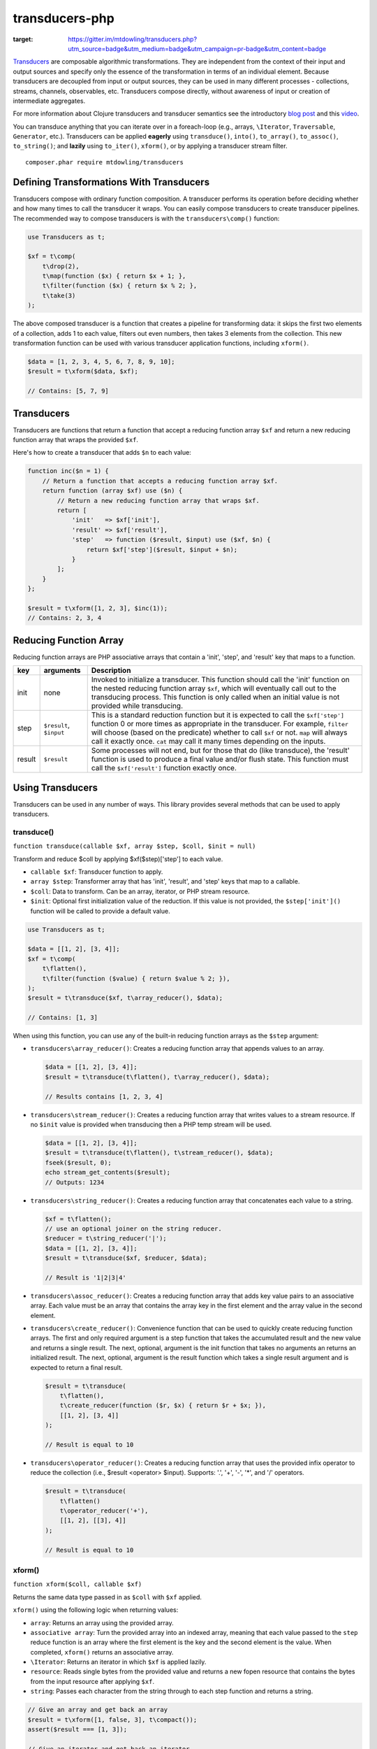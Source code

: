 ===============
transducers-php
===============

.. image:: https://badges.gitter.im/Join Chat.svg
:target: https://gitter.im/mtdowling/transducers.php?utm_source=badge&utm_medium=badge&utm_campaign=pr-badge&utm_content=badge

`Transducers <http://clojure.org/transducers>`_ are composable algorithmic
transformations. They are independent from the context of their input and
output sources and specify only the essence of the transformation in terms of
an individual element. Because transducers are decoupled from input or output
sources, they can be used in many different processes - collections, streams,
channels, observables, etc. Transducers compose directly, without awareness of
input or creation of intermediate aggregates.

For more information about Clojure transducers and transducer semantics see the
introductory `blog post <http://blog.cognitect.com/blog/2014/8/6/transducers-are-coming>`_
and this `video <https://www.youtube.com/watch?v=6mTbuzafcII>`_.

You can transduce anything that you can iterate over in a foreach-loop (e.g.,
arrays, ``\Iterator``, ``Traversable``, ``Generator``, etc.). Transducers can
be applied **eagerly** using ``transduce()``, ``into()``, ``to_array()``,
``to_assoc()``, ``to_string()``; and **lazily** using ``to_iter()``,
``xform()``, or by applying a transducer stream filter.

::

    composer.phar require mtdowling/transducers


Defining Transformations With Transducers
-----------------------------------------

Transducers compose with ordinary function composition. A transducer performs
its operation before deciding whether and how many times to call the transducer
it wraps. You can easily compose transducers to create transducer pipelines.
The recommended way to compose transducers is with the ``transducers\comp()``
function:

.. code-block:: php

    use Transducers as t;

    $xf = t\comp(
        t\drop(2),
        t\map(function ($x) { return $x + 1; },
        t\filter(function ($x) { return $x % 2; },
        t\take(3)
    );

The above composed transducer is a function that creates a pipeline for
transforming data: it skips the first two elements of a collection,
adds 1 to each value, filters out even numbers, then takes 3 elements from the
collection. This new transformation function can be used with various
transducer application functions, including ``xform()``.

.. code-block:: php

    $data = [1, 2, 3, 4, 5, 6, 7, 8, 9, 10];
    $result = t\xform($data, $xf);

    // Contains: [5, 7, 9]


Transducers
-----------

Transducers are functions that return a function that accept a reducing
function array ``$xf`` and return a new reducing function array that wraps the
provided ``$xf``.

Here's how to create a transducer that adds ``$n`` to each value:

.. code-block:: php

    function inc($n = 1) {
        // Return a function that accepts a reducing function array $xf.
        return function (array $xf) use ($n) {
            // Return a new reducing function array that wraps $xf.
            return [
                'init'   => $xf['init'],
                'result' => $xf['result'],
                'step'   => function ($result, $input) use ($xf, $n) {
                    return $xf['step']($result, $input + $n);
                }
            ];
        }
    };

    $result = t\xform([1, 2, 3], $inc(1));
    // Contains: 2, 3, 4

.. _reducing-link:


Reducing Function Array
-----------------------

Reducing function arrays are PHP associative arrays that contain a 'init',
'step', and 'result' key that maps to a function.

+--------+-------------------------+------------------------------------------+
|   key  |        arguments        |                  Description             |
+========+=========================+==========================================+
|  init  |           none          | Invoked to initialize a transducer. This |
|        |                         | function should call the 'init' function |
|        |                         | on the nested reducing function array    |
|        |                         | ``$xf``, which will eventually call out  |
|        |                         | to the transducing process. This function|
|        |                         | is only called when an initial value is  |
|        |                         | not provided while transducing.          |
+--------+-------------------------+------------------------------------------+
|  step  | ``$result``, ``$input`` | This is a standard reduction function    |
|        |                         | but it is expected to call the           |
|        |                         | ``$xf['step']`` function 0 or more       |
|        |                         | times as appropriate in the transducer.  |
|        |                         | For example, ``filter`` will choose      |
|        |                         | (based on the predicate) whether to call |
|        |                         | ``$xf`` or not. ``map`` will always call |
|        |                         | it exactly once. ``cat`` may call it     |
|        |                         | many times depending on the inputs.      |
+--------+-------------------------+------------------------------------------+
| result |       ``$result``       | Some processes will not end, but for     |
|        |                         | those that do (like transduce), the      |
|        |                         | 'result' function is used to produce     |
|        |                         | a final value and/or flush state. This   |
|        |                         | function must call the ``$xf['result']`` |
|        |                         | function exactly once.                   |
+--------+-------------------------+------------------------------------------+


Using Transducers
-----------------

Transducers can be used in any number of ways. This library provides several
methods that can be used to apply transducers.


transduce()
~~~~~~~~~~~

``function transduce(callable $xf, array $step, $coll, $init = null)``

Transform and reduce $coll by applying $xf($step)['step'] to each value.

- ``callable $xf``: Transducer function to apply.
- ``array $step``: Transformer array that has 'init', 'result', and 'step' keys
  that map to a callable.
- ``$coll``: Data to transform. Can be an array, iterator, or PHP stream
  resource.
- ``$init``: Optional first initialization value of the reduction. If this
  value is not provided, the ``$step['init']()`` function will be called to
  provide a default value.

.. code-block:: php

    use Transducers as t;

    $data = [[1, 2], [3, 4]];
    $xf = t\comp(
        t\flatten(),
        t\filter(function ($value) { return $value % 2; }),
    );
    $result = t\transduce($xf, t\array_reducer(), $data);

    // Contains: [1, 3]

When using this function, you can use any of the built-in reducing function
arrays as the ``$step`` argument:

- ``transducers\array_reducer()``: Creates a reducing function array that
  appends values to an array.

  .. code-block:: php

      $data = [[1, 2], [3, 4]];
      $result = t\transduce(t\flatten(), t\array_reducer(), $data);

      // Results contains [1, 2, 3, 4]

- ``transducers\stream_reducer()``: Creates a reducing function array that
  writes values to a stream resource. If no ``$init`` value is provided when
  transducing then a PHP temp stream will be used.

  .. code-block:: php

      $data = [[1, 2], [3, 4]];
      $result = t\transduce(t\flatten(), t\stream_reducer(), $data);
      fseek($result, 0);
      echo stream_get_contents($result);
      // Outputs: 1234

- ``transducers\string_reducer()``: Creates a reducing function array that
  concatenates each value to a string.

  .. code-block:: php

      $xf = t\flatten();
      // use an optional joiner on the string reducer.
      $reducer = t\string_reducer('|');
      $data = [[1, 2], [3, 4]];
      $result = t\transduce($xf, $reducer, $data);

      // Result is '1|2|3|4'

- ``transducers\assoc_reducer()``: Creates a reducing function array that adds
  key value pairs to an associative array. Each value must be an array that
  contains the array key in the first element and the array value in the second
  element.

- ``transducers\create_reducer()``: Convenience function that can be used to
  quickly create reducing function arrays. The first and only required argument
  is a step function that takes the accumulated result and the new value and
  returns a single result. The next, optional, argument is the init function
  that takes no arguments an returns an initialized result. The next, optional,
  argument is the result function which takes a single result argument and is
  expected to return a final result.

  .. code-block:: php

      $result = t\transduce(
          t\flatten(),
          t\create_reducer(function ($r, $x) { return $r + $x; }),
          [[1, 2], [3, 4]]
      );

      // Result is equal to 10

- ``transducers\operator_reducer()``: Creates a reducing function array that
  uses the provided infix operator to reduce the collection (i.e.,
  $result <operator> $input). Supports: '.', '+', '-', '*', and '/' operators.

  .. code-block:: php

      $result = t\transduce(
          t\flatten()
          t\operator_reducer('+'),
          [[1, 2], [[3], 4]]
      );

      // Result is equal to 10


xform()
~~~~~~~

``function xform($coll, callable $xf)``

Returns the same data type passed in as ``$coll`` with ``$xf`` applied.

``xform()`` using the following logic when returning values:

- ``array``: Returns an array using the provided array.
- ``associative array``: Turn the provided array into an indexed array, meaning
  that each value passed to the ``step`` reduce function is an array where
  the first element is the key and the second element is the value. When
  completed, ``xform()`` returns an associative array.
- ``\Iterator``: Returns an iterator in which ``$xf`` is applied lazily.
- ``resource``: Reads single bytes from the provided value and returns a new
  fopen resource that contains the bytes from the input resource after applying
  ``$xf``.
- ``string``: Passes each character from the string through to each step
  function and returns a string.

.. code-block:: php

    // Give an array and get back an array
    $result = t\xform([1, false, 3], t\compact());
    assert($result === [1, 3]);

    // Give an iterator and get back an iterator
    $result = t\xform(new ArrayIterator([1, false, 3]), t\compact());
    assert($result instanceof \Iterator);

    // Give a stream and get back a stream.
    $stream = fopen('php://temp', 'w+');
    fwrite($stream, '012304');
    rewind($stream);
    $result = t\xform($stream, t\compact());
    assert($result == '1234');

    // Give a string and get back a string
    $result = t\xform('abc', t\map(function ($v) { return strtoupper($v); }));
    assert($result === 'abc');

    // Give an associative array and get back an associative array.
    $data = ['a' => 1, 'b' => 2];
    $result = t\xform('abc', t\map(function ($v) {
        return [strtoupper($v[0]), $v[1]];
    }));
    assert($result === ['A' => 1, 'B' => 2]);


into()
~~~~~~

``function into($target, $coll, callable $xf)``

Transduces items from ``$coll`` into the given ``$target``, in essence
"pouring" transformed data from one source into another data type.

This function does not attempt to discern between arrays and associative
arrays. Any array or ArrayAccess object provided will be treated as an
indexed array. When a string is provided, each value will be concatenated to
the end of the string with no separator. When an fopen resource is provided,
data will be written to the end of the stream with no separator between
writes.

.. code-block:: php

    use Transducers as t;

    // Compose a transducer function.
    $transducer = t\comp(
        // Remove a single level of nesting.
        'transducers\cat',
        // Filter out even values.
        t\filter(function ($value) { return $value % 2; }),
        // Multiply each value by 2
        t\map(function ($value) { return $value * 2; }),
        // Immediately stop when the value is >= 15.
        t\take_while(function($value) { return $value < 15; })
    );

    $data = [[1, 2, 3], [4, 5], [6], [], [7], [8, 9, 10, 11]];

    // Eagerly pour the transformed data, [2, 6, 10, 14], into an array.
    $result = t\into([], $data, $transducer);


to_iter()
~~~~~~~~~

``function to_iter($coll, callable $xf)``

Creates an iterator that **lazily** applies the transducer ``$xf`` to the
``$input`` iterator. Use this function when dealing with large amounts of data
or when you want operations to occur only as needed.

.. code-block:: php

    // Generator that yields incrementing numbers.
    $forever = function () {
        $i = 0;
        while (true) {
            yield $i++;
        }
    };

    // Create a transducer that multiplies each value by two and takes
    // ony 100 values.
    $xf = t\comp(
        t\map(function ($value) { return $value * 2; }),
        t\take(100)
    );

    foreach (t\to_iter($forever(), $xf) as $value) {
        echo $value;
    }


to_array()
~~~~~~~~~~

``function to_array($iterable, callable $xf)``

Converts a value to an array and applies a transducer function. ``$iterable``
is passed through ``to_traversable()`` in order to convert the input value into
an array.

.. code-block:: php

    .. code-block:: php

    $result = t\to_array(
        'abc',
        t\map(function ($v) { return strtoupper($v); }
    );

    // Contains: ['A', 'B', 'C']


to_assoc()
~~~~~~~~~~

``function to_assoc($iterable, callable $xf)``

Creates an associative array using the provided input while applying
``$xf`` to each value. Values are converted to arrays that contain the
array key in the first element and the array value in the second.

.. code-block:: php

    $result = t\to_assoc(
        ['a' => 1, 'b' => 2],
        t\map(function ($v) { return [$v[0], $v[1] + 1]; }
    );

    assert($result == ['a' => 2, 'b' => 3]);


to_string()
~~~~~~~~~~~

``function to_string($iterable, callable $xf)``

Converts a value to a string and applies a transducer function to each
character. ``$iterable`` is passed through ``to_traversable()`` in order to
convert the input value into an array.

.. code-block:: php

    echo t\to_string(
        ['a', 'b', 'c'],
        t\map(function ($v) { return strtoupper($v); }
    );

    // Outputs: ABC


to_fn()
~~~~~~~

``function to_fn(callable $xf, callable|array $builder = null)``

Convert a transducer into a function that can be used with existing reduce
implementations (e.g., array_reduce).

.. code-block:: php

    $xf = t\map(function ($x) { return $x + 1; });
    $fn = t\to_fn($xf); // $builder is optional
    $result = array_reduce([1, 2, 3], $fn);
    assert($result == [2, 3, 4]);

    $fn = t\to_fn($xf, t\string_reducer());
    $result = array_reduce([1, 2, 3], $fn);
    assert($result == '234');


Stream Filter
~~~~~~~~~~~~~

You can apply transducers to PHP streams using a `stream filter <http://php.net/manual/en/stream.filters.php>`_.
This library registers a ``transducers`` stream filter that can be appended or
prepended to a PHP stream using the ``transducers\append_stream_filter()`` or
``transducers\prepend_stream_filter()`` functions.

.. code-block:: php

    use transducers as t;

    $f = fopen('php://temp', 'w+');
    fwrite($f, 'testing. Can you hear me?');
    rewind($f);

    $xf = t\comp(
        // Split by words
        t\words(),
        // Uppercase/lowercase every other word.
        t\keep_indexed(function ($i, $v) {
            return $i % 2 ? strtoupper($v) : strtolower($v);
        }),
        // Combine words back together into a string separated by ' '.
        t\interpose(' ')
    );

    // Apply a transducer stream filter.
    $filter = t\append_stream_filter($f, $xf, STREAM_FILTER_READ);
    echo stream_get_contents($f);
    // Be sure to remove the filter to flush out any buffers.
    stream_filter_remove($filter);
    echo stream_get_contents($f);

    fclose($f);

    // Echoes: "testing. CAN you HEAR me?"


Available Transducers
---------------------


map()
~~~~~

``function map(callable $f)``

Applies a map function ``$f`` to each value in a collection.

.. code-block:: php

    $data = ['a', 'b', 'c'];
    $xf = t\map(function ($value) { return strtoupper($value); });
    assert(t\xform($data, $xf) == ['A', 'B', 'C']);


filter()
~~~~~~~~

``function filter(callable $pred)``

Filters values that do not satisfy the predicate function ``$pred``.

.. code-block:: php

    $data = [1, 2, 3, 4];
    $odd = function ($value) { return $value % 2; };
    $result = t\xform($data, t\filter($odd));
    assert($result == [1, 3]);


remove()
~~~~~~~~

``function remove(callable $pred)``

Removes anything from a sequence that satisfied ``$pred``.

.. code-block:: php

    $data = [1, 2, 3, 4];
    $odd = function ($value) { return $value % 2; };
    $result = t\xform($data, t\remove($odd));
    assert($result == [2, 4]);


cat()
~~~~~

``function cat()``

Transducer that concatenates items from nested lists. Note that ``cat()`` is
used differently than other transducers: you use cat using the string value of
the function name (i.e., ``'transducers\cat'``);

.. code-block:: php

    $xf = 'transducers\cat';
    $data = [[1, 2], [3], [], [4, 5]];
    $result = t\xform($data, $xf);
    assert($result == [1, 2, 3, 4, 5]);


mapcat()
~~~~~~~~

``function mapcat(callable $f)``

Applies a map function to a collection and concats them into one less level of
nesting.

.. code-block:: php

    $data = [[1, 2], [3], [], [4, 5]];
    $xf = t\mapcat(function ($value) { return array_sum($value); });
    $result = t\xform($data, $xf);
    assert($result == [3, 3, 0, 9]);


flatten()
~~~~~~~~~

``function flatten()``

Takes any nested combination of sequential things and returns their contents as
a single, flat sequence.

.. code-block:: php

    $data = [[1, 2], 3, [4, new ArrayObject([5, 6])]];
    $xf = t\flatten();
    $result = t\to_array($data, $xf);
    assert($result == [1, 2, 3, 4, 5, 6]);


partition()
~~~~~~~~~~~

``function partition($size)``

Partitions the source into arrays of size ``$size``. When the reducing function
array completes, the array will be stepped with any remaining items.

.. code-block:: php

    $data = [1, 2, 3, 4, 5];
    $result = t\xform($data, t\partition(2));
    assert($result == [[1, 2], [3, 4], [5]]);


partition_by()
~~~~~~~~~~~~~~

``function partition_by(callable $pred)``

Split inputs into lists by starting a new list each time the predicate passed
in evaluates to a different condition (true/false) than what holds for the
present list.

.. code-block:: php

    $data = [['a', 1], ['a', 2], [2, 3], ['c', 4]];
    $xf = t\partition_by(function ($v) { return is_string($v[0]); });
    $result = t\into([], $data, $xf);

    assert($result == [
        [['a', 1], ['a', 2]],
        [[2, 3]],
        [['c', 4]]
    ]);


take()
~~~~~~

``function take($n);``

Takes ``$n`` number of values from a collection.

.. code-block:: php

    $data = [1, 2, 3, 4, 5];
    $result = t\xform($data, t\take(2));
    assert($result == [1, 2]);


take_while()
~~~~~~~~~~~~

``function take_while(callable $pred)``

Takes from a collection while the predicate function ``$pred`` returns true.

.. code-block:: php

    $data = [1, 2, 3, 4, 5];
    $xf = t\take_while(function ($value) { return $value < 4; });
    $result = t\xform($data, $xf);
    assert($result == [1, 2, 3]);


take_nth()
~~~~~~~~~~

``function take_nth($nth)``

Takes every nth item from a sequence of values.

.. code-block:: php

    $data = [1, 2, 3, 4, 5, 6];
    $result = t\xform($data, t\take_nth(2));
    assert($result == [1, 3, 5]);

drop()
~~~~~~

``function drop($n)``

Drops ``$n`` items from the beginning of the input sequence.

.. code-block:: php

    $data = [1, 2, 3, 4, 5];
    $result = t\xform($data, t\drop(2));
    assert($result == [3, 4, 5]);


drop_while()
~~~~~~~~~~~~

``function drop_while(callable $pred)``

Drops values from a sequence so long as the predicate function ``$pred``
returns true.

.. code-block:: php

    $data = [1, 2, 3, 4, 5];
    $xf = t\drop_while(function ($value) { return $value < 3; });
    $result = t\xform($data, $xf);
    assert($result == [3, 4, 5]);


replace()
~~~~~~~~~

``function replace(array $smap)``

Given a map of replacement pairs and a collection, returns a sequence where any
elements equal to a key in ``$smap`` are replaced with the corresponding
``$smap`` value.

.. code-block:: php

    $data = ['hi', 'there', 'guy', '!'];
    $xf = t\replace(['hi' => 'You', '!' => '?']);
    $result = t\xform($data, $xf);
    assert($result == ['You', 'there', 'guy', '?']);


keep()
~~~~~~

``function keep(callable $f)``

Keeps ``$f`` items for which ``$f`` does not return null.

.. code-block:: php

    $result = t\xform(
        [0, false, null, true],
        t\keep(function ($value) { return $value; })
    );

    assert($result == [0, false, true]);


keep_indexed()
~~~~~~~~~~~~~~

``function keep_indexed(callable $f)``

Returns a sequence of the non-null results of ``$f($index, $input)``.

.. code-block:: php

    $result = t\xform(
        [0, false, null, true],
        t\keep_indexed(function ($index, $input) {
            echo $index . ':' . json_encode($input) . ', ';
            return $input;
        })
    );

    assert($result == [0, false, true]);

    // Will echo: 0:0, 1:false, 2:null, 3:true,


dedupe()
~~~~~~~~

``function dedupe()``

Removes duplicates that occur in order (keeping the first in a sequence of
duplicate values).

.. code-block:: php

    $result = t\xform(
        ['a', 'b', 'b', 'c', 'c', 'c', 'b'],
        t\dedupe()
    );

    assert($result == ['a', 'b', 'c', 'b']);


interpose()
~~~~~~~~~~~

``function interpose($separator)``

Adds a separator between each item in the sequence.

.. code-block:: php

    $result = t\xform(['a', 'b', 'c'], t\interpose('-'));
    assert($result == ['a', '-', 'b', '-', 'c']);


tap()
~~~~~

``function tap(callable $interceptor)``

Invokes interceptor with each result and item, and then steps through
unchanged.

The primary purpose of this method is to "tap into" a method chain, in order
to perform operations on intermediate results within the chain. Executes
interceptor with current result and item.

.. code-block:: php

    // echo each value as it passes through the tap function.
    $tap = t\tap(function ($r, $x) { echo $x . ', '; });

    t\xform(
        ['a', 'b', 'c'],
        t\comp(
            $tap,
            t\map(function ($v) { return strtoupper($v); }),
            $tap
        )
    );

    // Prints: a, A, b, B, c, C,


compact()
~~~~~~~~~

``function compact()``

Trim out all falsey values.

.. code-block:: php

    $result = t\xform(['a', true, false, 'b', 0], t\compact());
    assert($result == ['a', true, 'b']);


words()
~~~~~~~

``function words($maxBuffer = 4096)``

Splits the input by words. You can provide an optional max buffer length that
will ensure the buffer size used to find words is never exceeded. The default
max buffer length is 4096. To use an unbounded buffer, provide ``INF``.

.. code-block:: php

    $xf = t\words();
    $data = ['Hi. This is a test.'];
    $result = t\xform($data, $xf);
    assert($result == ['Hi.', 'This', 'is', 'a', 'test.']);

    $data = ['Hi. ', 'This is',  ' a test.'];
    $result = t\xform($data, $xf);
    assert($result == ['Hi.', 'This', 'is', 'a', 'test.']);


lines()
~~~~~~~

``function lines($maxBuffer = 10240000)``

Splits the input by lines. You can provide an optional max buffer length that
will ensure the buffer size used to find lines is never exceeded. The default
max buffer length is 10MB. To use an unbounded buffer, provide ``INF``.

.. code-block:: php

    $xf = t\lines();
    $data = ["Hi.\nThis is a test."];
    $result = t\xform($data, $xf);
    assert($result == ['Hi.', 'This is a test.']);

    $data = ["Hi.\n", 'This is',  ' a test.', "\nHear me?"];
    $result = t\xform($data, $xf);
    assert($result == ['Hi.', 'This is a test.', 'Hear me?']);


Utility Functions
-----------------


identity()
~~~~~~~~~~

``function indentity($value)``

Returns the provided value. This is useful for writing reducing function arrays
that do not need to modify an 'init' or 'result' function. In these cases, you
can simply use the string ``'transducers\identity'`` as the 'init' or 'result'
function to continue to proxy to further reducers.


assoc_iter()
~~~~~~~~~~~~

``function assoc_iter($iterable)``

Converts an iterable into an indexed array iterator where each value yielded
is an array containing the key followed by the value.

.. code-block:: php

    $data = ['a' => 1, 'b' => 2];
    assert(t\assoc_iter($data) == [['a', 1], ['b', 2]];

This can be combined with the ``assoc_reducer()`` to generate associative
arrays.

.. code-block:: php

    $result = t\transduce(
        t\map(function ($v) { return [$v[0], $v[1] + 1]; },
        t\assoc(),
        t\assoc_iter(['a' => 1, 'b' => 2])
    );

    assert($result == ['a' => 2, 'b' => 3]);

You should really just use the ``t\to_assoc()`` function if you know you're
reducing an associative array.

.. code-block:: php

    $result = t\to_assoc(
        ['a' => 1, 'b' => 2],
        t\map(function ($v) { return [$v[0], $v[1] + 1]; }
    );

    assert($result == ['a' => 2, 'b' => 3]);


stream_iter()
~~~~~~~~~~~~~

``function stream_iter($stream, $size = 1)``

Creates an iterator that reads from a stream using the given ``$size`` argument.

.. code-block:: php

    $s = fopen('php://temp', 'w+');
    fwrite($s, 'foo');
    rewind($s);

    // outputs: foo
    foreach (t\stream_iter($s) as $char) {
        echo $char;
    }

    rewind($s);

    // outputs: fo-o
    foreach (t\stream_iter($s, 2) as $char) {
        echo $char . '-';
    }


to_traversable()
~~~~~~~~~~~~~~~~

``function to_traversable($value)``

Converts an input value into something this is traversable (e.g., an array or
``\Iterator``). This function accepts arrays, ``\Traversable``, PHP streams,
and strings. Arrays pass through unchanged. Associative arrays are returned as
iterators that yield arrays where each value is an array that contains the key
of the array in the first element and the value of the array in the second
element. Iterators are returned as-is. Strings are split by character using
``str_split()``. PHP streams are converted into iterators that yield a single
byte at a time.


is_traversable()
~~~~~~~~~~~~~~~~

``function is_traversable($coll)``

Returns true if the provided $coll is something that can be traversed in a
foreach loop. This function treats arrays, instances of ``\Traversable``, and
``stdClass`` as iterable.


reduce()
~~~~~~~~

``function reduce(callable $fn, $coll, $accum = null)``

Reduces the given iterable using the provided reduce function $fn. The
reduction is short-circuited if $fn returns an instance of Reduced.
